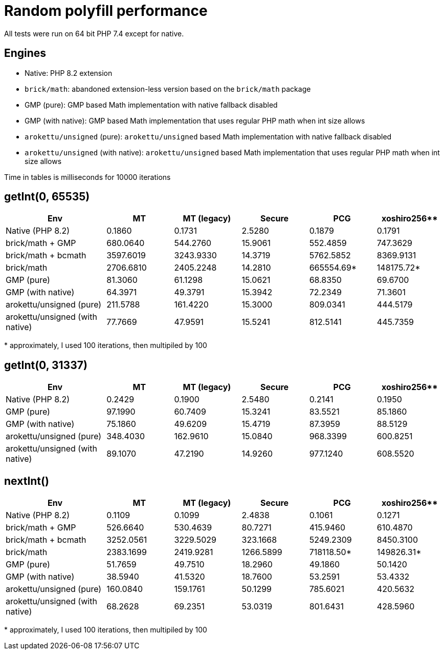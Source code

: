 = Random polyfill performance

All tests were run on 64 bit PHP 7.4 except for native.

== Engines

* Native: PHP 8.2 extension
* `brick/math`: abandoned extension-less version based on the `brick/math` package
* GMP (pure): GMP based Math implementation with native fallback disabled
* GMP (with native): GMP based Math implementation that uses regular PHP math when int size allows
* `arokettu/unsigned` (pure): `arokettu/unsigned` based Math implementation with native fallback disabled
* `arokettu/unsigned` (with native):  `arokettu/unsigned` based Math implementation that uses regular PHP math when int size allows

Time in tables is milliseconds for 10000 iterations

== getInt(0, 65535)

[%header,cols="3,>2,>2,>2,>2,>2"]
|===
|Env
|MT
|MT (legacy)
|Secure
|PCG
|xoshiro256**

|Native (PHP 8.2)
|0.1860
|0.1731
|2.5280
|0.1879
|0.1791

|brick/math + GMP
|680.0640
|544.2760
|15.9061
|552.4859
|747.3629

|brick/math + bcmath
|3597.6019
|3243.9330
|14.3719
|5762.5852
|8369.9131

|brick/math
|2706.6810
|2405.2248
|14.2810
|665554.69*
|148175.72*

|GMP (pure)
|81.3060
|61.1298
|15.0621
|68.8350
|69.6700

|GMP (with native)
|64.3971
|49.3791
|15.3942
|72.2349
|71.3601

|arokettu/unsigned (pure)
|211.5788
|161.4220
|15.3000
|809.0341
|444.5179

|arokettu/unsigned (with native)
|77.7669
|47.9591
|15.5241
|812.5141
|445.7359
|===

+*+ approximately, I used 100 iterations, then multipiled by 100

== getInt(0, 31337)

[%header,cols="3,>2,>2,>2,>2,>2"]
|===
|Env
|MT
|MT (legacy)
|Secure
|PCG
|xoshiro256**

|Native (PHP 8.2)
|0.2429
|0.1900
|2.5480
|0.2141
|0.1950

|GMP (pure)
|97.1990
|60.7409
|15.3241
|83.5521
|85.1860

|GMP (with native)
|75.1860
|49.6209
|15.4719
|87.3959
|88.5129

|arokettu/unsigned (pure)
|348.4030
|162.9610
|15.0840
|968.3399
|600.8251

|arokettu/unsigned (with native)
|89.1070
|47.2190
|14.9260
|977.1240
|608.5520
|===

== nextInt()

[%header,cols="3,>2,>2,>2,>2,>2"]
|===
|Env
|MT
|MT (legacy)
|Secure
|PCG
|xoshiro256**

|Native (PHP 8.2)
|0.1109
|0.1099
|2.4838
|0.1061
|0.1271

|brick/math + GMP
|526.6640
|530.4639
|80.7271
|415.9460
|610.4870

|brick/math + bcmath
|3252.0561
|3229.5029
|323.1668
|5249.2309
|8450.3100

|brick/math
|2383.1699
|2419.9281
|1266.5899
|718118.50*
|149826.31*

|GMP (pure)
|51.7659
|49.7510
|18.2960
|49.1860
|50.1420

|GMP (with native)
|38.5940
|41.5320
|18.7600
|53.2591
|53.4332

|arokettu/unsigned (pure)
|160.0840
|159.1761
|50.1299
|785.6021
|420.5632

|arokettu/unsigned (with native)
|68.2628
|69.2351
|53.0319
|801.6431
|428.5960
|===

+*+ approximately, I used 100 iterations, then multipiled by 100
